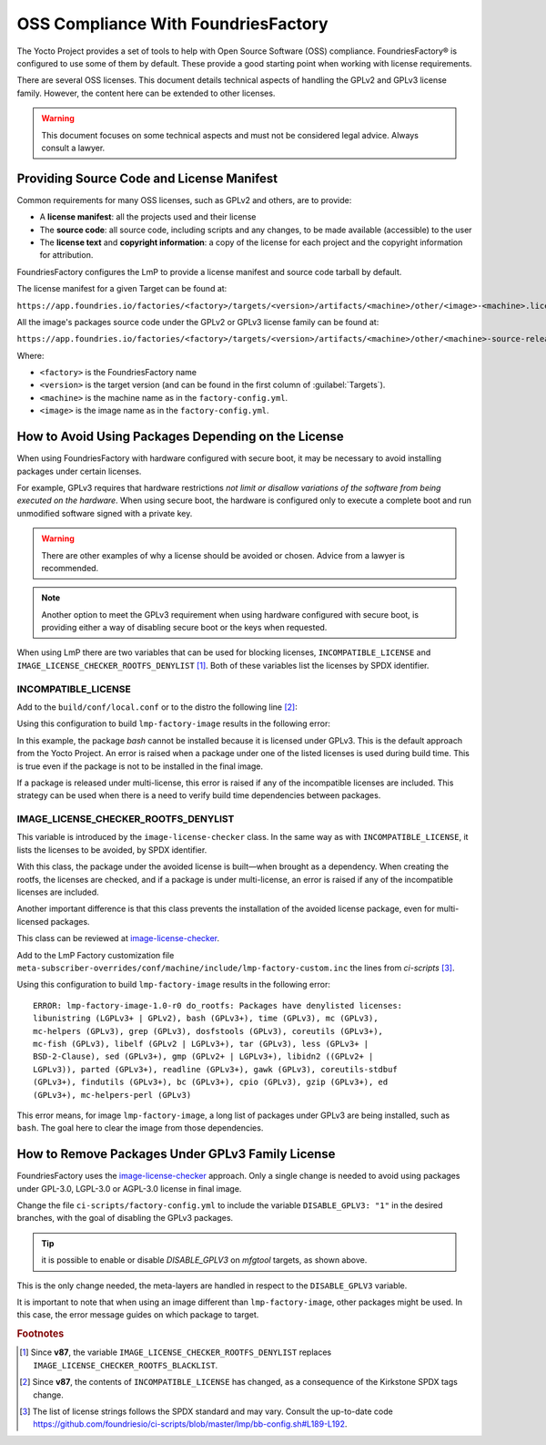 OSS Compliance With FoundriesFactory
====================================

The Yocto Project provides a set of tools to help with Open Source Software (OSS) compliance.
FoundriesFactory® is configured to use some of them by default.
These provide a good starting point when working with license requirements.

There are several OSS licenses.
This document details technical aspects of handling the GPLv2 and GPLv3 license family.
However, the content here can be extended to other licenses.

.. warning:: This document focuses on some technical aspects and must not be considered legal advice.
   Always consult a lawyer.

Providing Source Code and License Manifest
------------------------------------------

Common requirements for many OSS licenses, such as GPLv2 and others, are to provide:

* A **license manifest**: all the projects used and their license
* The **source code**: all source code, including scripts and any changes, to be made available (accessible) to the user
* The **license text** and **copyright information**: a copy of the license for each project and the copyright information for attribution.

FoundriesFactory configures the LmP to provide a license manifest and source code tarball by default.

The license manifest for a given Target can be found at:

``https://app.foundries.io/factories/<factory>/targets/<version>/artifacts/<machine>/other/<image>-<machine>.license.manifest``

All the image's packages source code under the GPLv2 or GPLv3 license family can be found at:

``https://app.foundries.io/factories/<factory>/targets/<version>/artifacts/<machine>/other/<machine>-source-release.tar``

.. todo: * How to get the license text files

Where:

* ``<factory>`` is the FoundriesFactory name
* ``<version>`` is the target version (and can be found in the first column of :guilabel:`Targets`).
* ``<machine>`` is the machine name as in the ``factory-config.yml``.
* ``<image>`` is the image name as in the ``factory-config.yml``.

How to Avoid Using Packages Depending on the License
----------------------------------------------------

When using FoundriesFactory with hardware configured with secure boot, it may be necessary to avoid installing packages under certain licenses.

For example, GPLv3 requires that hardware restrictions *not limit or disallow variations of the software from being executed on the hardware*.
When using secure boot, the hardware is configured only to execute a complete boot and run unmodified software signed with a private key.

.. warning:: There are other examples of why a license should be avoided or chosen. Advice from a lawyer is recommended.

.. note:: Another option to meet the GPLv3 requirement when using hardware configured with secure boot,
   is providing either a way of disabling secure boot or the keys when requested.

When using LmP there are two variables that can be used for blocking licenses, ``INCOMPATIBLE_LICENSE`` and ``IMAGE_LICENSE_CHECKER_ROOTFS_DENYLIST`` [1]_.
Both of these variables list the licenses by SPDX identifier.

INCOMPATIBLE_LICENSE
""""""""""""""""""""

Add to the ``build/conf/local.conf`` or to the distro the following line [2]_:

.. prompt:: text

   INCOMPATIBLE_LICENSE = "GPL-3.0* LGPL-3.0* AGPL-3.0*"

Using this configuration to build ``lmp-factory-image`` results in the following error:

.. prompt:: text

   ERROR: lmp-factory-image-1.0-r0 do_rootfs: Package bash cannot be installed into the image because it has incompatible license(s): GPL-3.0+

In this example, the package `bash` cannot be installed because it is licensed under GPLv3.
This is the default approach from the Yocto Project.
An error is raised when a package under one of the listed licenses is used during build time.
This is true even if the package is not to be installed in the final image.

If a package is released under multi-license, this error is raised if any of the incompatible licenses are included.
This strategy can be used when there is a need to verify build time dependencies between packages.

IMAGE_LICENSE_CHECKER_ROOTFS_DENYLIST
"""""""""""""""""""""""""""""""""""""

This variable is introduced by the ``image-license-checker`` class.
In the same way as with ``INCOMPATIBLE_LICENSE``, it lists the licenses to be avoided, by SPDX identifier.

With this class, the package under the avoided license is built—when brought as a dependency.
When creating the rootfs, the licenses are checked, and if a package is under multi-license, an error is raised if any of the incompatible licenses are included.

Another important difference is that this class prevents the installation of the avoided license package, even for multi-licensed packages.

This class can be reviewed at `image-license-checker`_.

Add to the LmP Factory customization file ``meta-subscriber-overrides/conf/machine/include/lmp-factory-custom.inc`` the lines from `ci-scripts` [3]_.

Using this configuration to build ``lmp-factory-image`` results in the following error:

::

  ERROR: lmp-factory-image-1.0-r0 do_rootfs: Packages have denylisted licenses:
  libunistring (LGPLv3+ | GPLv2), bash (GPLv3+), time (GPLv3), mc (GPLv3),
  mc-helpers (GPLv3), grep (GPLv3), dosfstools (GPLv3), coreutils (GPLv3+),
  mc-fish (GPLv3), libelf (GPLv2 | LGPLv3+), tar (GPLv3), less (GPLv3+ |
  BSD-2-Clause), sed (GPLv3+), gmp (GPLv2+ | LGPLv3+), libidn2 ((GPLv2+ |
  LGPLv3)), parted (GPLv3+), readline (GPLv3+), gawk (GPLv3), coreutils-stdbuf
  (GPLv3+), findutils (GPLv3+), bc (GPLv3+), cpio (GPLv3), gzip (GPLv3+), ed
  (GPLv3+), mc-helpers-perl (GPLv3)

This error means, for image ``lmp-factory-image``, a long list of packages under GPLv3 are being installed, such as ``bash``.
The goal here to clear the image from those dependencies.

.. _ref-remove-gplv3:

How to Remove Packages Under GPLv3 Family License
-------------------------------------------------

FoundriesFactory uses the `image-license-checker`_ approach.
Only a single change is needed to avoid using packages under GPL-3.0, LGPL-3.0 or AGPL-3.0 license in final image.

Change the file ``ci-scripts/factory-config.yml`` to include the variable ``DISABLE_GPLV3: "1"`` in the desired branches,
with the goal of disabling the GPLv3 packages.

.. prompt:: text

  lmp:
    ref_options:
      refs/heads/main:
        params:
          DISABLE_GPLV3: "1"
      refs/heads/devel:
        params:
          DISABLE_GPLV3: "1"

  mfg_tools:
    - machine: <machine>
      params:
        DISTRO: lmp-mfgtool
        EXTRA_ARTIFACTS: mfgtool-files.tar.gz
        IMAGE: mfgtool-files
        DISABLE_GPLV3: "0"

.. tip:: it is possible to enable or disable `DISABLE_GPLV3` on `mfgtool` targets, as shown above.

This is the only change needed, the meta-layers are handled in respect to the ``DISABLE_GPLV3`` variable.

It is important to note that when using an image different than ``lmp-factory-image``, other packages might be used.
In this case, the error message guides on which package to target.

.. seealso::

   :ref:`sbom`


.. _image-license-checker: https://github.com/foundriesio/meta-lmp/blob/main/meta-lmp-base/classes/image-license-checker.bbclass


.. rubric:: Footnotes

.. [1] Since **v87**,
       the variable ``IMAGE_LICENSE_CHECKER_ROOTFS_DENYLIST``
       replaces
       ``IMAGE_LICENSE_CHECKER_ROOTFS_BLACKLIST``.
.. [2] Since **v87**,
     the contents of ``INCOMPATIBLE_LICENSE`` has changed,
     as a consequence of the Kirkstone SPDX tags change.
.. [3] The list of license strings follows the SPDX standard and may vary.
       Consult the up-to-date code https://github.com/foundriesio/ci-scripts/blob/master/lmp/bb-config.sh#L189-L192.
